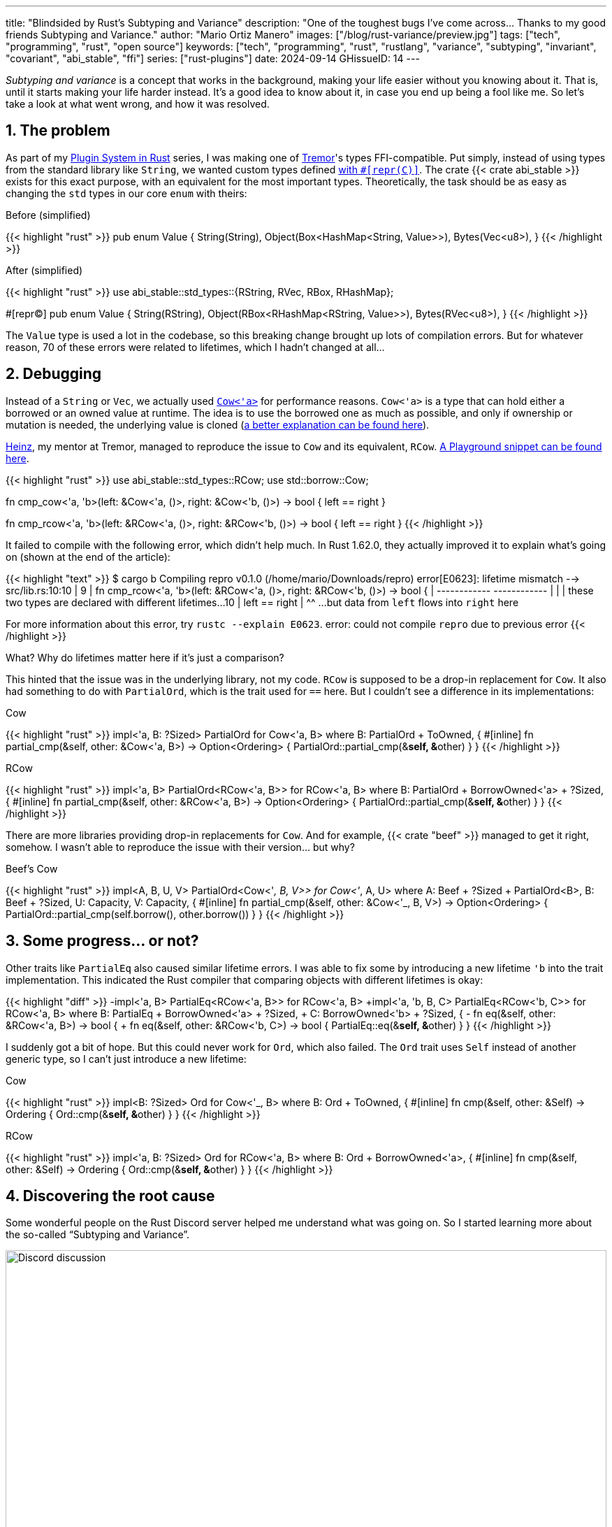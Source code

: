 ---
title: "Blindsided by Rust's Subtyping and Variance"
description: "One of the toughest bugs I've come across... Thanks to my good
friends Subtyping and Variance."
author: "Mario Ortiz Manero"
images: ["/blog/rust-variance/preview.jpg"]
tags: ["tech", "programming", "rust", "open source"]
keywords: ["tech", "programming", "rust", "rustlang", "variance", "subtyping", "invariant", "covariant", "abi_stable", "ffi"]
series: ["rust-plugins"]
date: 2024-09-14
GHissueID: 14
---

:sectnums:

_Subtyping and variance_ is a concept that works in the background, making your
life easier without you knowing about it. That is, until it starts making your
life harder instead. It's a good idea to know about it, in case you end up being
a fool like me. So let's take a look at what went wrong, and how it was
resolved.

== The problem

As part of my https://nullderef.com/series/rust-plugins/[Plugin System in Rust]
series, I was making one of https://www.tremor.rs/[Tremor]'s types
FFI-compatible. Put simply, instead of using types from the standard library
like `String`, we wanted custom types defined
https://doc.rust-lang.org/nomicon/other-reprs.html#reprc[with `#[repr\(C)\]`].
The crate {{< crate abi_stable >}} exists for this exact purpose, with an
equivalent for the most important types. Theoretically, the task should be as
easy as changing the `std` types in our core `enum` with theirs:

.Before (simplified)
{{< highlight "rust" >}}
pub enum Value {
    String(String),
    Object(Box<HashMap<String, Value>>),
    Bytes(Vec<u8>),
}
{{< /highlight >}}

.After (simplified)
{{< highlight "rust" >}}
use abi_stable::std_types::{RString, RVec, RBox, RHashMap};

#[repr(C)]
pub enum Value {
    String(RString),
    Object(RBox<RHashMap<RString, Value>>),
    Bytes(RVec<u8>),
}
{{< /highlight >}}

The `Value` type is used a lot in the codebase, so this breaking change brought
up lots of compilation errors. But for whatever reason, 70 of these errors were
related to lifetimes, which I hadn't changed at all...

== Debugging

Instead of a `String` or `Vec`, we actually used
https://doc.rust-lang.org/stable/alloc/borrow/enum.Cow.html[`Cow<'a>`] for
performance reasons. `Cow<'a>` is a type that can hold either a borrowed or an
owned value at runtime. The idea is to use the borrowed one as much as possible,
and only if ownership or mutation is needed, the underlying value is cloned
(https://www.reddit.com/r/rust/comments/v1z6bx/what_is_a_cow/iape1qq/[a better
explanation can be found here]).

https://mastodon.social/@heinz[Heinz], my mentor at Tremor, managed to reproduce
the issue to `Cow` and its equivalent, `RCow`.
https://play.rust-lang.org/?version=stable&mode=debug&edition=2021&gist=660f8633738fd0a8817cc8ee9bbddfa8[A
Playground snippet can be found here].

{{< highlight "rust" >}}
use abi_stable::std_types::RCow;
use std::borrow::Cow;

// This works
fn cmp_cow<'a, 'b>(left: &Cow<'a, ()>, right: &Cow<'b, ()>) -> bool {
    left == right
}

// This fails to compile
fn cmp_rcow<'a, 'b>(left: &RCow<'a, ()>, right: &RCow<'b, ()>) -> bool {
    left == right
}
{{< /highlight >}}

It failed to compile with the following error, which didn't help much. In Rust
1.62.0, they actually improved it to explain what's going on (shown at the end
of the article):

{{< highlight "text" >}}
$ cargo b
   Compiling repro v0.1.0 (/home/mario/Downloads/repro)
error[E0623]: lifetime mismatch
  --> src/lib.rs:10:10
   |
9  | fn cmp_rcow<'a, 'b>(left: &RCow<'a, ()>, right: &RCow<'b, ()>) -> bool {
   |                            ------------          ------------
   |                            |
   |                            these two types are declared with different lifetimes...
10 |     left == right
   |          ^^ ...but data from `left` flows into `right` here

For more information about this error, try `rustc --explain E0623`.
error: could not compile `repro` due to previous error
{{< /highlight >}}

What? Why do lifetimes matter here if it's just a comparison?

This hinted that the issue was in the underlying library, not my code. `RCow` is
supposed to be a drop-in replacement for `Cow`. It also had something to do with
`PartialOrd`, which is the trait used for `==` here. But I couldn't see a
difference in its implementations:

.Cow
{{< highlight "rust" >}}
impl<'a, B: ?Sized> PartialOrd for Cow<'a, B>
where
    B: PartialOrd + ToOwned,
{
    #[inline]
    fn partial_cmp(&self, other: &Cow<'a, B>) -> Option<Ordering> {
        PartialOrd::partial_cmp(&**self, &**other)
    }
}
{{< /highlight >}}

.RCow
{{< highlight "rust" >}}
impl<'a, B> PartialOrd<RCow<'a, B>> for RCow<'a, B>
where
    B: PartialOrd + BorrowOwned<'a> + ?Sized,
{
    #[inline]
    fn partial_cmp(&self, other: &RCow<'a, B>) -> Option<Ordering> {
        PartialOrd::partial_cmp(&**self, &**other)
    }
}
{{< /highlight >}}

There are more libraries providing drop-in replacements for `Cow`. And for
example, {{< crate "beef" >}} managed to get it right, somehow. I wasn't able to
reproduce the issue with their version... but why?

.Beef's Cow
{{< highlight "rust" >}}
impl<A, B, U, V> PartialOrd<Cow<'_, B, V>> for Cow<'_, A, U>
where
    A: Beef + ?Sized + PartialOrd<B>,
    B: Beef + ?Sized,
    U: Capacity,
    V: Capacity,
{
    #[inline]
    fn partial_cmp(&self, other: &Cow<'_, B, V>) -> Option<Ordering> {
        PartialOrd::partial_cmp(self.borrow(), other.borrow())
    }
}
{{< /highlight >}}

== Some progress... or not?

Other traits like `PartialEq` also caused similar lifetime errors. I was able to
fix some by introducing a new lifetime `'b` into the trait implementation. This
indicated the Rust compiler that comparing objects with different lifetimes is
okay:

{{< highlight "diff" >}}
-impl<'a, B> PartialEq<RCow<'a, B>> for RCow<'a, B>
+impl<'a, 'b, B, C> PartialEq<RCow<'b, C>> for RCow<'a, B>
 where
     B: PartialEq + BorrowOwned<'a> + ?Sized,
+    C: BorrowOwned<'b> + ?Sized,
 {
-    fn eq(&self, other: &RCow<'a, B>) -> bool {
+    fn eq(&self, other: &RCow<'b, C>) -> bool {
         PartialEq::eq(&**self, &**other)
     }
 }
{{< /highlight >}}

I suddenly got a bit of hope. But this could never work for `Ord`, which also
failed. The `Ord` trait uses `Self` instead of another generic type, so I can't
just introduce a new lifetime:

.Cow
{{< highlight "rust" >}}
impl<B: ?Sized> Ord for Cow<'_, B>
where
    B: Ord + ToOwned,
{
    #[inline]
    fn cmp(&self, other: &Self) -> Ordering {
        Ord::cmp(&**self, &**other)
    }
}
{{< /highlight >}}

.RCow
{{< highlight "rust" >}}
impl<'a, B: ?Sized> Ord for RCow<'a, B>
where
    B: Ord + BorrowOwned<'a>,
{
    #[inline]
    fn cmp(&self, other: &Self) -> Ordering {
        Ord::cmp(&**self, &**other)
    }
}
{{< /highlight >}}

== Discovering the root cause

Some wonderful people on the Rust Discord server helped me understand what was
going on. So I started learning more about the so-called "`Subtyping and
Variance`".

image::discord.png[Discord discussion, width=100%, align=center]

This topic isn't covered in https://doc.rust-lang.org/book/[The Rust Book].
We'll only find it in its more obscure, unsafer brother, The Rustonomicon. This
book explains it incredibly well, so I won't repeat it here. Here are some
resources:

. https://doc.rust-lang.org/nomicon/subtyping.html["`Subtyping and Variance`" --
  The Rustonomicon] (_an explanation_)
. https://doc.rust-lang.org/reference/subtyping.html["`Subtyping and Variance`"
  -- The Rust Reference] (_a cheatsheet_)
. https://en.wikipedia.org/wiki/Covariance_and_contravariance_(computer_science)["`Covariance
  and contravariance`" -- Wikipedia] (_the general term_)

A couple blog posts take a more practical approach, like
https://medium.com/@orbitalK/rust-lifetime-subtype-variance-b58434fe36ed["`Rust
Lifetime Subtype Variance`" -- Prolific K] or
https://lcnr.de/blog/diving-deep-implied-bounds-and-variance/["`Diving Deep:
implied bounds and variance`" -- lcnr.de]. Or if you're a visual learner,
https://www.youtube.com/watch?v=iVYWDIW71jk[this video from Jon Gjengset] might
be best for you.

== Trying to fix it

The difference between `RCow` and `Cow` was the `BorrowOwned<'a>` trait. For
technical reasons, it was being used as a
https://doc.rust-lang.org/rust-by-example/trait/supertraits.html[subtrait] of
`ToOwned`, and it had to bind to a lifetime `'a`. Ultimately, this made `RCow`
_invariant_ over `'a`, while `Cow` was _covariant_. We want `RCow` to be
_covariant_ for this to work.

{{< highlight "diff" >}}
 impl<B: ?Sized> Ord for Cow<'a, B>
 where
-    B: Ord + ToOwned,  // in Cow
+    B: Ord + BorrowOwned<'a>,  // in RCow
 {
     #[inline]
     fn cmp(&self, other: &Self) -> Ordering {
         Ord::cmp(&**self, &**other)
     }
 }
{{< /highlight >}}

=== Attempt #1: GATs

I had an idea of using
https://blog.rust-lang.org/2022/10/28/gats-stabilization.html[Generic Associated
Types (GATs)]. Instead of binding the lifetime to the trait, I could do so to
its associated type. Then, I'd be able to use `BorrowOwned` instead of
`BorrowOwned<'a>`:

{{< highlight "rust" >}}
impl<T> BorrowOwned for T {
    type RBorrowed<'a> where T: 'a = &'a T;
}
{{< /highlight >}}

But
https://rustc-dev-guide.rust-lang.org/variance.html#variance-and-associated-types[a
section in the Rust Developer Book] states that "`traits with associated types
must be invariant with respect to all of their inputs`". So that still didn't
help make our type covariant.

Note I only found that statement in the book for developers of the compiler! I
opened https://github.com/rust-lang/nomicon/issues/338[an issue about that in
The Rustonomicon], and moved on to something else.

=== Attempt #2: `transmute`

After many wasted hours, I was tempted to use `transmute` and call it a day.
Here's what Heinz suggested (_trigger warning_):

{{< highlight "rust" >}}
fn compare<'a, 'b>(left: &RCow<'a, str>, right: &RCow<'b, str>) -> Ordering {
    unsafe {
        let right: &RCow<'a, str> = std::mem::transmute(right);
        left.cmp(right)
    }
}
{{< /highlight >}}

It worked! In theory, it's safe because both `'a` and `'b` will live for at
least as long as the function does, and we're returning an owned type.

Ideally, we'd abstract it away by writing a wrapper around `RCow` with the fix.
But that wouldn't help because invariant relationships are inherited, and the
wrapper's implementation of `Ord` would still use `BorrowOwned<'a>`.

{{< highlight "rust" >}}
struct SCow<'a>(RCow<'a, ()>);  // will still be invariant!
{{< /highlight >}}

One workaround would be to hide `RCow` under a `*const ()`. Then, I can
pointer-cast back and forth from it. But in this project, I already had too many
things backfire. Traumatized, I continued looking for a solution.

=== Attempt #3: getting rid of `BorrowOwned<'a>`

The best way to not have problems with this trait is to get rid of it. The
standard library has `ToOwned`, which links a borrowed type with its owned
counterpart. For example, `&str` and `String`. If `Cow<B>` requires `B:
ToOwned`, then the `Cow::Borrowed` variant can be just hold `&B` and
`Cow::Owned` can hold `B::Owned`.

`BorrowOwned<'a>` roughly did the same thing for types defined in `abi_stable`,
such as `RStr` and `RString`:

{{< highlight "rust" >}}
// standard library
let x: &str = "abc";
let x_owned: String = x.to_owned();

// abi_stable
let x_ffi_safe: RStr<'_> = rstr!("abc");
let x_owned: String = x.to_owned();
let x_ffi_safe_owned: RString = x.r_to_owned();
{{< /highlight >}}

Note that we need a lifetime in `BorrowOwned` because the equivalent of `&'a
str` is `RStr<'a>`. Which is not exactly the same. This is because `str` is a
https://doc.rust-lang.org/nomicon/exotic-sizes.html#dynamically-sized-types-dsts[Dynamically
Sized Type (DST)], but custom DSTs aren't supported by Rust.

{{< highlight "rust" >}}
impl ToOwned for str {  // okay
    type Owned = String;
    // `&self` is `&str`
    fn to_owned(&self) -> String { ... }
}

impl ToOwned for RStr {
    type Owned = RString;
    // `&self` is `&RStr<'a>`, but we want `RStr<'a>`
    // So we can't quite use `ToOwned` here
    fn to_owned(&self) -> RString { ... }
}
{{< /highlight >}}

So instead of establishing this relationship through a trait, we can introduce a
new generic paramter `O`. `B` would be the borrowed type, and `O` the owned
one. This is similar to what the {{< crate "cervine" >}} crate does, which
relaxes the constraints of `Cow`:

.Before
{{< highlight "rust" >}}
#[repr(C)]
enum RCow<'a, B>
where
    B: BorrowOwned<'a> + ?Sized,
{
    Borrowed(<B as BorrowOwned<'a>>::RBorrowed),
    Owned(<B as BorrowOwned<'a>>::ROwned),
}
{{< /highlight >}}

.After
{{< highlight "rust" >}}
#[repr(C)]
enum RCow<B, O> {
    Borrowed(B),
    Owned(O),
}

/// Ffi-safe equivalent of `Cow<'a, T>`, either a `&T` or `T`.
type RCowVal<'a, T> = RCow<&'a T, T>;
/// Ffi-safe equivalent of `Cow<'a, str>`, either an `RStr` or `RString`.
type RCowStr<'a> = RCow<RStr<'a>, RString>;
/// Ffi-safe equivalent of `Cow<'a, [T]>`, either an `RSlice` or `RVec`.
type RCowSlice<'a, T> = RCow<RSlice<'a, T>, RVec<T>>;
{{< /highlight >}}

Without the `BorrowOwned` trait, our struct was now covariant over `'a`, and the
errors disappeared. https://github.com/rodrimati1992[Rodri], the author of
`abi_stable` ended up proposing
https://github.com/rodrimati1992/abi_stable_crates/commit/0b048ecf07177d1aa664a65d3a78fe5a2aba421e[the
fix that was merged]. You can find
https://github.com/rodrimati1992/abi_stable_crates/issues/75#issuecomment-1043874752[a
simplified version here].

== Conclusion

This showcased two gaps in the language:

. There were no indications in the error message about the issue being related
  to "`variance`". I had no idea what that was, and it wasn't covered in the book.
. It was very hard to debug the variance of a type, given that they are
  implicit.

So it's amazing to hear that starting in Rust 1.62.0, you're even taken to the
documentation. It will still be hard to understand the whole topic, but at least
you know where to start!

{{< highlight "text" >}}
error: lifetime may not live long enough
  --> src/main.rs:55:5
   |
54 | fn test2<'a, 'b>(left: &RCow<'a, u8>, right: &RCow<'b, u8>) -> Ordering {
   |          --  -- lifetime `'b` defined here
   |          |
   |          lifetime `'a` defined here
55 |     left.cmp(right)
   |     ^^^^^^^^^^^^^^^ argument requires that `'a` must outlive `'b`
   |
   = help: consider adding the following bound: `'a: 'b`
   = note: requirement occurs because of the type `RCow<'_, u8>`, which makes the generic argument `'_` invariant
   = note: the enum `RCow<'a, B>` is invariant over the parameter `'a`
   = help: see <https://doc.rust-lang.org/nomicon/subtyping.html> for more information about variance
{{< /highlight >}}

I was lucky to have such a great team at Tremor, and an OSS maintainer as
helpful as Rodri. You can find all the details of the discussion in the
original GitHub issue:

[.text-center]
{{< gh issue "rodrimati1992/abi_stable_crates" 75 "lifetimes with R* types break compared to non R* types" "paragraph" >}}
